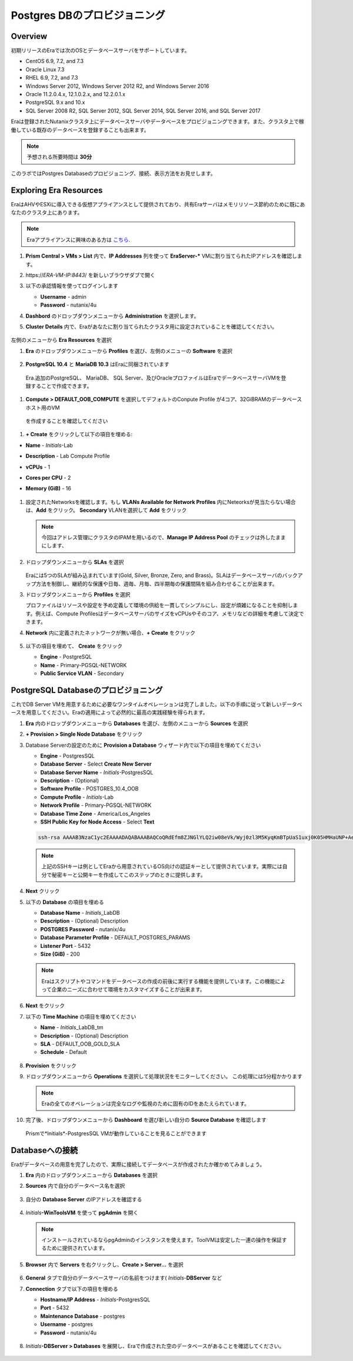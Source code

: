 .. _provision_postgresdb:

--------------------------
Postgres DBのプロビジョニング
--------------------------

Overview
++++++++

初期リリースのEraでは次のOSとデータベースサーバをサポートしています。

- CentOS 6.9, 7.2, and 7.3
- Oracle Linux 7.3
- RHEL 6.9, 7.2, and 7.3
- Windows Server 2012, Windows Server 2012 R2, and Windows Server 2016
- Oracle 11.2.0.4.x, 12.1.0.2.x, and 12.2.0.1.x
- PostgreSQL 9.x and 10.x
- SQL Server 2008 R2, SQL Server 2012, SQL Server 2014, SQL Server 2016, and SQL Server 2017

Eraは登録されたNutanixクラスタ上にデータベースサーバやデータベースをプロビジョニングできます。また、クラスタ上で稼働している既存のデータベースを登録することも出来ます。

.. note::

  予想される所要時間は **30分**

このラボではPostgres Databaseのプロビジョニング、接続、表示方法をお見せします。

Exploring Era Resources
+++++++++++++++++++++++

EraはAHVやESXiに導入できる仮想アプライアンスとして提供されており、共有Eraサーバはメモリリソース節約のために既にあなたのクラスタ上にあります。

.. note::

   Eraアプライアンスに興味のある方は `こちら <https://portal.nutanix.com/#/page/docs/details?targetId=Nutanix-Era-User-Guide-v12:era-era-installing-on-ahv-t.html>`_.

#. **Prism Central > VMs > List** 内で、**IP Addresses** 列を使って **EraServer-\*** VMに割り当てられたIPアドレスを確認します。

#. \https://*ERA-VM-IP:8443*/ を新しいブラウザダブで開く

#. 以下の承認情報を使ってログインします

   - **Username** - admin
   - **Password** - nutanix/4u

#. **Dashbord** のドロップダウンメニューから **Administration** を選択します。

#. **Cluster Details** 内で、Eraがあなたに割り当てられたクラスタ用に設定されていることを確認してください。

   .. figure:: images/6.png

左側のメニューから **Era Resources** を選択

#. **Era** のドロップダウンメニューから **Profiles** を選び、左側のメニューの **Software** を選択

   .. figure:: images/3g.png

#. **PostgreSQL 10.4** と **MariaDB 10.3** はEraに同梱されています

  Era.追加のPostgreSQL、 MariaDB、 SQL Server、及びOracleプロファイルはEraでデータベースサーバVMを登録することで作成できます。

#. **Compute > DEFAULT_OOB_COMPUTE** を選択してデフォルトのConpute Profile が4コア、32GiBRAMのデータベースホスト用のVM
  を作成することを確認してください

#. **+ Create** をクリックして以下の項目を埋める:

- **Name** - *Initials*\ -Lab
- **Description** - Lab Compute Profile
- **vCPUs** - 1
- **Cores per CPU** - 2
- **Memory (GiB)** - 16

   .. figure:: images/3f2.png

#. 設定されたNetworksを確認します。もし **VLANs Available for Network Profiles** 内にNeteorksが見当たらない場合は、**Add** をクリック。 **Secondary** VLANを選択して **Add** をクリック

   .. note::

      今回はアドレス管理にクラスタのIPAMを用いるので、**Manage IP Address Pool** のチェックは外したままにします、

   .. figure:: images/era_networks_001.png

#. ドロップダウンメニューから **SLAs** を選択

   .. figure:: images/7a.png

   Eraには5つのSLAが組み込まれています(Gold, Silver, Bronze, Zero, and Brass)。SLAはデータベースサーバのバックアップ方法を制御し、継続的な保護や日毎、週毎、月毎、四半期毎の保護間隔を組み合わせることが出来ます。

#. ドロップダウンメニューから **Profiles** を選択

   プロファイルはリソースや設定を予め定義して環境の供給を一貫してシンプルにし、設定が煩雑になることを抑制します。例えば、Compute ProfilesはデータベースサーバのサイズをvCPUsやそのコア、メモリなどの詳細を考慮して決定できます。

#. **Network** 内に定義されたネットワークが無い場合、**+ Create** をクリック

   .. figure:: images/8.png

#. 以下の項目を埋めて、 **Create** をクリック

   - **Engine** - PostgreSQL
   - **Name** - Primary-PGSQL-NETWORK
   - **Public Service VLAN** - Secondary

   .. figure:: images/3f3.png

PostgreSQL Databaseのプロビジョニング
++++++++++++++++++++++++++++++++++

これでDB Server VMを用意するために必要なワンタイムオペレーションは完了しました。以下の手順に従って新しいデータベースを用意してください。Eraの適用によって必然的に最高の実践経験を得られます。

#. **Era** 内のドロップダウンメニューから **Databases** を選び、左側のメニューから **Sources** を選択

#. **+ Provision > Single Node Database** をクリック

#. Database Serverの設定のために **Provision a Database** ウィザード内で以下の項目を埋めてください

   - **Engine** - PostgresSQL
   - **Database Server** - Select **Create New Server**
   - **Database Server Name** - *Initials*\ -PostgresSQL
   - **Description** - (Optional)
   - **Software Profile** - POSTGRES_10.4_OOB
   - **Compute Profile** - *Initials*\ -Lab
   - **Network Profile** - Primary-PGSQL-NETWORK
   - **Database Time Zone** - America/Los_Angeles
   - **SSH Public Key for Node Access** - Select **Text**

   .. code-block:: text

     ssh-rsa AAAAB3NzaC1yc2EAAAADAQABAAABAQCoQRdEfm8ZJNGlYLQ2iw08eVk/Wyj0zl3M5KyqKmBTpUaS1uxj0K05HMHaUNP+AeJ63Qa2hI1RJHBJOnV7Dx28/yN7ymQpvO1jWejv/AT/yasC9ayiIT1rCrpHvEDXH9ee0NZ3Dtv91R+8kDEQaUfJLYa5X97+jPMVFC7fWK5PqZRzx+N0bh1izSf8PW0snk3t13DYovHFtlTpzVaYRec/XfgHF9j0032vQDK3svfQqCVzT02NXeEyksLbRfGJwl3UsA1ujQdPgalil0RyyWzCMIabVofz+Czq4zFDFjX+ZPQKZr94/h/6RMBRyWFY5CsUVvw8f+Rq6kW+VTYMvvkv

   .. note::

     上記のSSHキーは例としてEraから用意されているOS向けの認証キーとして提供されています。実際には自分で秘密キーと公開キーを作成してこのステップのときに提供します。

   .. figure:: images/4d2.png

#. **Next** クリック

#. 以下の **Database** の項目を埋める

   - **Database Name** - *Initials*\_LabDB
   - **Description** - (Optional) Description
   - **POSTGRES Password** - nutanix/4u
   - **Database Parameter Profile** - DEFAULT_POSTGRES_PARAMS
   - **Listener Port** - 5432
   - **Size (GiB)** - 200

   .. note::

     Eraはスクリプトやコマンドをデータベースの作成の前後に実行する機能を提供しています。この機能によって企業のニーズに合わせて環境をカスタマイズすることが出来ます。

   .. figure:: images/4e2.png

#. **Next** をクリック

#. 以下の **Time Machine** の項目を埋めてください

   - **Name** - *Initials*\_LabDB_tm
   - **Description** - (Optional) Description
   - **SLA** - DEFAULT_OOB_GOLD_SLA
   - **Schedule** - Default

   .. figure:: images/4f2.png

#. **Provision** をクリック

#. ドロップダウンメニューから **Operations** を選択して処理状況をモニターしてください。 この処理には5分程かかります

   .. note::

     Eraの全てのオペレーションは完全なログや監視のために固有のIDをあたえられています。

   .. figure:: images/4g2.png

#. 完了後、ドロップダウンメニューから **Dashboard** を選び新しい自分の **Source Database** を確認します

   .. figure:: images/4i2.png

   Prismで*Initials*\ -PostgresSQL VMが動作していることを見ることができます


Databaseへの接続
++++++++++++++++++++++++++

Eraがデータベースの用意を完了したので、実際に接続してデータベースが作成されたか確かめてみましょう。

#. **Era** 内のドロップダウンメニューから **Databases** を選択

#. **Sources** 内で自分のデータベース名を選択

   .. figure:: images/5a2.png

#. 自分の **Database Server** のIPアドレスを確認する


   .. figure:: images/5b.png

#. *Initials*\ **-WinToolsVM** を使って **pgAdmin** を開く

   .. note::

     インストールされているならpgAdminのインスタンスを使えます。ToolVMは安定した一連の操作を保証するために提供されています。

#. **Browser** 内で **Servers** を右クリックし、**Create > Server...** を選択

   .. figure:: images/5c.png

#. **General** タブで自分のデータベースサーバの名前をつけます( *Initials*-**DBServer** など

#. **Connection** タブで以下の項目を埋める

   - **Hostname/IP Address** - *Initials*\ -PostgresSQL
   - **Port** - 5432
   - **Maintenance Database** - postgres
   - **Username** - postgres
   - **Password** - nutanix/4u

   .. figure:: images/5d2.png

#. *Initials*\ **-DBServer > Databases** を展開し、Eraで作成された空のデータベースがあることを確認してください。

   .. figure:: images/5h2.png

..  Now you will create a table to store data regarding Names and Ages.

  *Initials*\_**labdb** **> Schemas > public** と展開し、**Tables** を右クリックし**Create > Table** を選択

  .. figure:: images/5e.png

  **General** タブで **Name** に **table1** と入力

  **Columns** タブで **+** をクリックし以下の項目を埋める

  - **Name** - Id
  - **Data type** - integer
  - **Primary key?** - Yes

  **+** をクリックし以下の様に項目を埋める

  - **Name** - Name
  - **Data type** - text
  - **Primary key?** - No

  **+** をクリックし以下の様に項目を埋める

  - **Name** - Age
  - **Data type** - integer
  - **Primary key?** - No

  .. figure:: images/5f.png

  **Save** をクリック

  **Tools VM** を使い、以下のリンクから、自分のデータベーステーブルに使うデータを含む.CSVファイルをダウンロード: http://ntnx.tips/EraTableData

  **pgAdmin** を使い、**table1** を右クリックして **Import/Export** を選択

  **Import/Export** ボタンを **Import** に切り替えて、以下の項目を埋める

  - **Filename** - C:\\Users\\Nutanix\\Downloads\\table1data.csv
  - **Format** - csv

  .. figure:: images/5g.png

  **OK** をクリック

  **table1** を右クリックし**View/Edit Data > All Rows** と選択するとインポートしたテータを閲覧できます

 まとめ
  +++++++++
  - Era1.0はOracle、SQL Server、PostgreSQLをサポートします。MySQLは近日サポート予定です。
  - Eraはデータベースの登録、プロビジョニング、クローン、リフレッシュの1-Clickオペレーションをサポートします
  - Eraはパブリッククラウドに期待されるのと同様のシンプルさや運用効率を持ち、データベース管理者の持続的なコントロールを可能にします。
  - Eraは複雑なデータベース運用を自動化します - データベース管理者の時間やデータベース管理のコストを削減し、企業の負担を大幅に抑えます。
  - Eraはデータベースエンジンを跨いでデータベースのプロビジョニングを標準化し、データベース運用の自動化と最適化をデータベース管理者に提供します。
